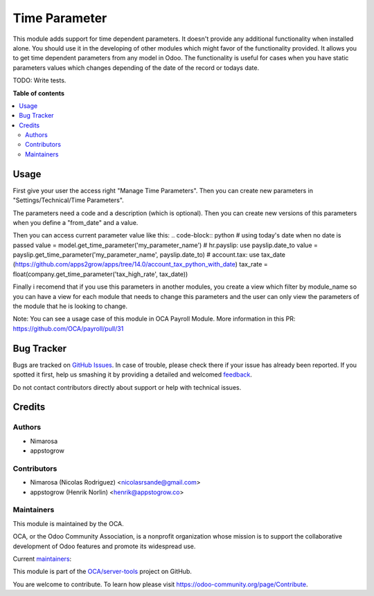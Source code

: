 ==============
Time Parameter
==============

.. !!!!!!!!!!!!!!!!!!!!!!!!!!!!!!!!!!!!!!!!!!!!!!!!!!!!
   !! This file is generated by oca-gen-addon-readme !!
   !! changes will be overwritten.                   !!
   !!!!!!!!!!!!!!!!!!!!!!!!!!!!!!!!!!!!!!!!!!!!!!!!!!!!

.. |badge1| image:: https://img.shields.io/badge/maturity-Beta-yellow.png
    :target: https://odoo-community.org/page/development-status
    :alt: Beta
.. |badge2| image:: https://img.shields.io/badge/licence-LGPL--3-blue.png
    :target: http://www.gnu.org/licenses/lgpl-3.0-standalone.html
    :alt: License: LGPL-3
.. |badge3| image:: https://img.shields.io/badge/github-OCA%2Fserver--tools-lightgray.png?logo=github
    :target: https://github.com/OCA/server-tools/tree/14.0/base_time_parameter
    :alt: OCA/server-tools
.. |badge4| image:: https://img.shields.io/badge/weblate-Translate%20me-F47D42.png
    :target: https://translation.odoo-community.org/projects/server-tools-14-0/server-tools-14-0-base_time_parameter
    :alt: Translate me on Weblate
.. |badge5| image:: https://img.shields.io/badge/runbot-Try%20me-875A7B.png
    :target: https://runbot.odoo-community.org/runbot/149/14.0
    :alt: Try me on Runbot

|badge1| |badge2| |badge3| |badge4| |badge5| 

This module adds support for time dependent parameters.
It doesn't provide any additional functionality when installed alone. You should use it in the developing of other modules which might favor of the functionality provided.
It allows you to get time dependent parameters from any model in Odoo.
The functionality is useful for cases when you have static parameters values which changes depending of the date of the record or todays date.

TODO:  Write tests.

**Table of contents**

.. contents::
   :local:

Usage
=====

First give your user the access right "Manage Time Parameters".
Then you can create new parameters in "Settings/Technical/Time Parameters".

The parameters need a code and a description (which is optional). Then you can create new versions of this parameters
when you define a "from_date" and a value.

Then you can access current parameter value like this:
.. code-block:: python
# using today's date when no date is passed
value = model.get_time_parameter('my_parameter_name')
# hr.payslip: use payslip.date_to
value = payslip.get_time_parameter('my_parameter_name', payslip.date_to)
# account.tax: use tax_date (https://github.com/apps2grow/apps/tree/14.0/account_tax_python_with_date)
tax_rate = float(company.get_time_parameter('tax_high_rate', tax_date))

Finally i recomend that if you use this parameters in another modules, you create a view which filter by module_name so
you can have a view for each module that needs to change this parameters and the user can only view the parameters
of the module that he is looking to change.

Note: You can see a usage case of this module in OCA Payroll Module.
More information in this PR: https://github.com/OCA/payroll/pull/31

Bug Tracker
===========

Bugs are tracked on `GitHub Issues <https://github.com/OCA/server-tools/issues>`_.
In case of trouble, please check there if your issue has already been reported.
If you spotted it first, help us smashing it by providing a detailed and welcomed
`feedback <https://github.com/OCA/server-tools/issues/new?body=module:%20base_time_parameter%0Aversion:%2014.0%0A%0A**Steps%20to%20reproduce**%0A-%20...%0A%0A**Current%20behavior**%0A%0A**Expected%20behavior**>`_.

Do not contact contributors directly about support or help with technical issues.

Credits
=======

Authors
~~~~~~~

* Nimarosa
* appstogrow

Contributors
~~~~~~~~~~~~

* Nimarosa (Nicolas Rodriguez) <nicolasrsande@gmail.com>
* appstogrow (Henrik Norlin) <henrik@appstogrow.co>

Maintainers
~~~~~~~~~~~

This module is maintained by the OCA.

.. image:: https://odoo-community.org/logo.png
   :alt: Odoo Community Association
   :target: https://odoo-community.org

OCA, or the Odoo Community Association, is a nonprofit organization whose
mission is to support the collaborative development of Odoo features and
promote its widespread use.

.. |maintainer-appstogrow| image:: https://github.com/appstogrow.png?size=40px
    :target: https://github.com/appstogrow
    :alt: appstogrow
.. |maintainer-nimarosa| image:: https://github.com/nimarosa.png?size=40px
    :target: https://github.com/nimarosa
    :alt: nimarosa

Current `maintainers <https://odoo-community.org/page/maintainer-role>`__:

|maintainer-appstogrow| |maintainer-nimarosa| 

This module is part of the `OCA/server-tools <https://github.com/OCA/server-tools/tree/14.0/base_time_parameter>`_ project on GitHub.

You are welcome to contribute. To learn how please visit https://odoo-community.org/page/Contribute.
